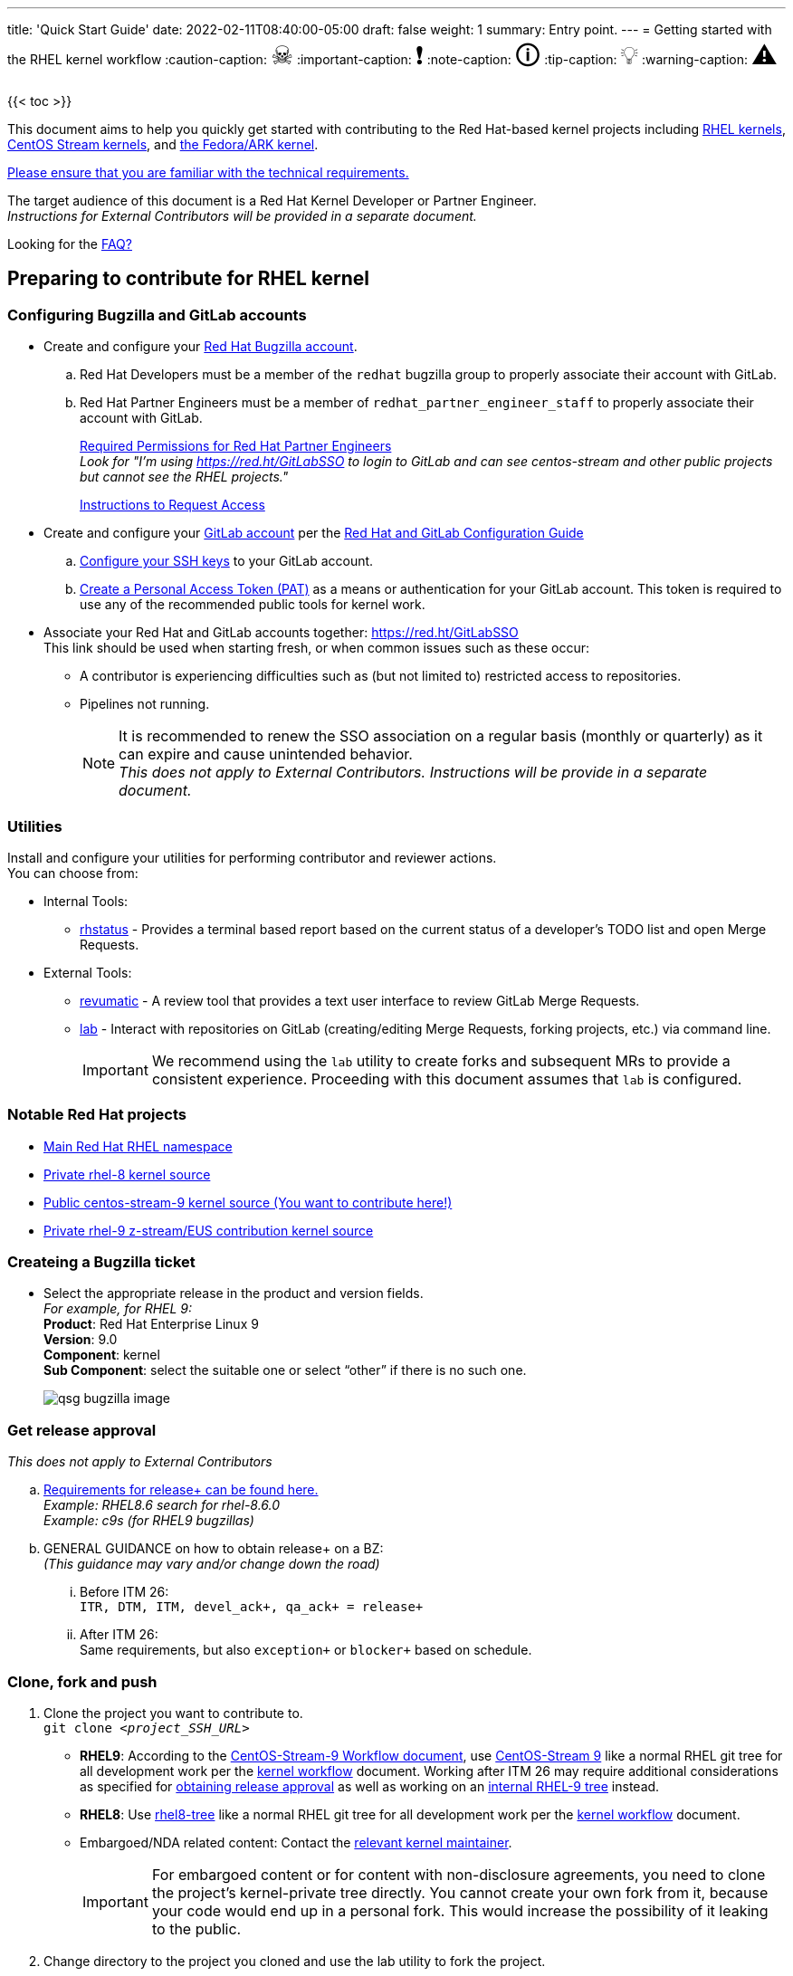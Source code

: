 ---
title: 'Quick Start Guide'
date: 2022-02-11T08:40:00-05:00
draft: false
weight: 1
summary: Entry point.
---
= Getting started with the RHEL kernel workflow
// Borrowed from https://github.com/asciidoctor/asciidoctor.org/issues/571
:caution-caption: pass:[<span style="font-size: 2em">☠</span>]
:important-caption: pass:[<span style="font-size: 2em">❗</span>]
:note-caption: pass:[<span style="font-size: 2em">🛈</span>]
:tip-caption: pass:[<span style="font-size: 2em">💡</span>]
:warning-caption: pass:[<span style="font-size: 2em">⚠</span>]

{{< toc >}}

This document aims to help you quickly get started with contributing to the Red Hat-based kernel projects including https://gitlab.com/redhat/rhel/src/kernel[RHEL kernels], https://gitlab.com/centos-stream/src/kernel[CentOS Stream kernels], and https://gitlab.com/cki-project/kernel-ark[the Fedora/ARK kernel].

https://redhat.gitlab.io/centos-stream/src/kernel/documentation/[Please ensure that you are familiar with the technical requirements.]

The target audience of this document is a Red Hat Kernel Developer or Partner Engineer. +
[.small]_Instructions for External Contributors will be provided in a separate document._

Looking for the xref:faq.adoc[FAQ?]

== Preparing to contribute for RHEL kernel

=== Configuring Bugzilla and GitLab accounts

* Create and configure your https://bugzilla.redhat.com/createaccount.cgi[Red Hat Bugzilla account].
.. Red Hat Developers must be a member of the `redhat` bugzilla group to properly associate their account with GitLab.
.. Red Hat Partner Engineers must be a member of `redhat_partner_engineer_staff` to properly associate their account with GitLab.
+
xref:rh_and_gitlab_configuration.adoc#partnerengineer[Required Permissions for Red Hat Partner Engineers] +
[.small]_Look for "I'm using https://red.ht/GitLabSSO to login to GitLab and can see centos-stream and other public projects but cannot see the RHEL projects."_
+
https://redhat.service-now.com/help?id=kb_article_view&sysparm_article=KB0009257[Instructions to Request Access]
* Create and configure your https://gitlab.com/users/sign_up[GitLab account] per the  xref:rh_and_gitlab_configuration.adoc#accountcreation[Red Hat and GitLab Configuration Guide]
.. xref:rh_and_gitlab_configuration.adoc#sshconfiguration[Configure your SSH keys] to your GitLab account.
.. xref:rh_and_gitlab_configuration.adoc#tokens[Create a Personal Access Token (PAT)] as a means or authentication for your GitLab account. This token is required to use any of the recommended public tools for kernel work.
* Associate your Red Hat and GitLab accounts together: https://red.ht/GitLabSSO +
This link should be used when starting fresh, or when common issues such as these occur:
** A contributor is experiencing difficulties such as (but not limited to) restricted access to repositories. +
** Pipelines not running. +
+
NOTE: It is recommended to renew the SSO association on a regular basis (monthly or quarterly) as it can expire and cause unintended behavior. +
_This does not apply to External Contributors.  Instructions will be provide in a separate document._

=== Utilities
Install and configure your utilities for performing contributor and reviewer actions. +
You can choose from: +

* Internal Tools:
** https://gitlab.com/prarit/rhstatus[rhstatus] - Provides a terminal based report based on the current status of a developer's TODO list and open Merge Requests.
* External Tools:
** https://gitlab.com/redhat/centos-stream/src/kernel/utils/revumatic/[revumatic] - A review tool that provides a text user interface to review GitLab Merge Requests.
** xref:lab.adoc[lab] - Interact with repositories on GitLab (creating/editing Merge Requests, forking projects, etc.) via command line.
+
IMPORTANT: We recommend using the `lab` utility to create forks and subsequent MRs to provide a consistent experience. Proceeding with this document assumes that `lab` is configured.

=== Notable Red Hat projects

** https://red.ht/GitLab[Main Red Hat RHEL namespace]
** https://gitlab.com/redhat/rhel/src/kernel/rhel-8[Private rhel-8 kernel source]
** https://gitlab.com/redhat/centos-stream/src/kernel/centos-stream-9[Public centos-stream-9 kernel source (You want to contribute here!)]
** https://gitlab.com/redhat/rhel/src/kernel/rhel-9[Private rhel-9 z-stream/EUS contribution kernel source]

=== Createing a Bugzilla ticket

* Select the appropriate release in the product and version fields. +
_For example, for RHEL 9:_ +
*Product*: Red Hat Enterprise Linux 9 +
*Version*: 9.0 +
*Component*: kernel +
*Sub Component*: select the suitable one or select “other” if there is no such one.
+
image::images/qsg-bugzilla_image.png[align="center"]

=== anchor:getreleaseapproval[] Get release approval

_This does not apply to External Contributors_

.. http://pkgs.devel.redhat.com/rules.html[Requirements for release+ can be found here.] +
_Example: RHEL8.6 search for rhel-8.6.0_ +
_Example: c9s (for RHEL9 bugzillas)_
.. GENERAL GUIDANCE on how to obtain +release++ on a BZ: +
_(This guidance may vary and/or change down the road)_
... Before ITM 26: +
`ITR, DTM, ITM, devel_ack+, qa_ack+ = release+`
... After ITM 26: +
Same requirements, but also `exception+` or `blocker+` based on schedule.

=== Clone, fork and push
. Clone the project you want to contribute to. +
`git clone _<project_SSH_URL>_`
* *RHEL9*:
According to the https://gitlab.com/redhat/rhel/src/kernel/internal-docs/-/blob/main/CentOS-Stream-9_Workflow.adoc#user-content-red-hat-contributors[CentOS-Stream-9 Workflow document], use https://gitlab.com/redhat/centos-stream/src/kernel/centos-stream-9[CentOS-Stream 9] like a normal RHEL git tree for all development work per the http://red.ht/kernel_workflow_doc[kernel workflow] document. Working after ITM 26 may require additional considerations as specified for <<getreleaseapproval,obtaining release approval>> as well as working on an https://gitlab.com/redhat/rhel/src/kernel/rhel-9[internal RHEL-9 tree] instead.
* *RHEL8*:
Use https://gitlab.com/redhat/rhel/src/kernel/rhel-8[rhel8-tree] like a normal RHEL git tree for all development work per the http://red.ht/kernel_workflow_doc[kernel workflow] document. 
* Embargoed/NDA related content:
Contact the https://gitlab.com/redhat/centos-stream/src/kernel/documentation/-/blob/main/info/CODEOWNERS[relevant kernel maintainer].
+
IMPORTANT: For embargoed content or for content with non-disclosure agreements, you need to clone the project's kernel-private tree directly. You cannot create your own fork from it, because your code would end up in a personal fork. This would increase the possibility of it leaking to the public.
. Change directory to the project you cloned and use the +lab+ utility to fork the project.
* `lab fork` +
Note that kernel repositories take a long time to fork.
. Find the name of the fork.
* `git remote -v | grep _<GitLab_username>_` +
Note that GitLab username is used for the remote name.
. Modify your fork while following the details outlined in link:CommitRules.adoc#commitdescriptioninfo[Commit Rules Section 3: Commit-Specific Description Information]

. Push the updated branch to your kernel fork on GitLab.
* `git push -u _<GitLab_fork_name>_ _<branch_name>_`

== Creating merge requests

Familiarize yourself with link:CommitRules.adoc[Commit Rules] and xref:verifying_a_gitlab_mr.adoc[Verify the MR information] documents.

*Creating a merge request draft*

When done with your work, create a merge request (MR) on some branch other than the `main` branch. +
`git checkout -b <branch_name>` +
`# do your work` +
`git push -u _<GitLab_username>_ _<branch_name>_` +
`lab mr create --remove-source-branch --draft --force-linebreak _[<origin>]_` +

_Note that the previous command produces a MR URL that contains a MR ID._

We strongly recommend that users of the `lab` utility use the `--draft` option to verify the changes pass the https://gitlab.com/cki-project/kernel-webhooks/[kernel project's webhooks]. +
To achieve “optimal” formatting of the MR overview text, it is recommended that you use the `--force-linebreak` option with the `lab` utility. +

Here are a couple of examples with the same input template

with `--force-linebreak`:

image::images/qsg-lab_mr_create-forcelinebreak.png[caption=""]

and without `--force-linebreak`:

image::images/qsg-lab_mr_create-noforcelinebreak.png[caption=""]


*Some tips*

If you choose to use Markdown, some common formatting problems can be found and addressed in xref:faq.adoc#commonformattingissues[FAQ "I followed the commit rules as detailed, why do I have a red label that is seemingly satisfied?"] and xref:faq.adoc#badformatting[FAQ "The formatting is bad, how do I fix it?"].

While editing the MR description, if you decide you don't want to create it just yet, exiting the editor with a non-zero return value (e.g. vim's `:cq`), or saving an empty file for the MR description will cause `lab` to abort the MR creation. +


=== MR status

For a MR to be approved and subsequently merged, it must meet certain requirements. The label panel on the right shows the current status. For example:

image::images/qsg-mr_labels_grouped.png[align="center"]

==== Label Color Descriptions

|===
|*Color*|*Description*|*Example*

|Red|Unsatisfied or Failed requirement a|
image::images/qsg-label_image-red.png[]

|Blue|Satisfied requirement a|
image::images/qsg-label_image-blue.png[]

|Purple|Irrelevant requirement (will not prevent a merge) a|
image::images/qsg-label_image-purple.png[]

|Gray|Informational, does not prevent a merge a|
image::images/qsg-label_image-gray.png[]

|Goldenrod|Follow up on merge request a|
image::images/qsg-label_image-goldenrod.png[]

|Dark Green|Informational, Does not prevent a merge a|
image::images/qsg-label_image-darkgreen.png[]

|Light Green|Proceed to next steps a|
image::images/qsg-label_image-lightgreen.png[]

|===

The full list of possible labels is https://gitlab.com/cki-project/kernel-webhooks/-/blob/main/utils/labels.yaml[available for reference]. +

As various automated bot jobs run, different labels will be added or removed based on analysis of the MR or BZ or the results of tests performed: +

image::images/qsg-bot_activity.png[align="center"]

_If you don't like the relative timestamps, they can be turned off (changed to date+time) in your GitLab preferences._

=== Bugzilla ticket status

.. The CKI KWF Bot updates Bugzillas when applicable. +
Some examples include:
... When a BZ is detected in an MR, it automatically adds the link to the BZ.
+
image::images/qsg-bot_bz_link.png[]
... When a BZ is detected in an MR that contains code changes AND that BZ is in state NEW or ASSIGNED, the bot sets the status of that BZ to POST.
+
image::images/qsg-bot_bz_status.png[]
... When the CI pipeline has build products available such as kernel RPMs, the bot records them in the BZ as a private comment. +
+
NOTE: Since the comments are private, these links are not easily found for external contributors.  See xref:faq.adoc#getartifactsdirectly[FAQ "How do I get build artifacts without looking at Bugzilla?"]
+
image::images/qsg-bot_bz_buildinfo.png[]
... When a BZ has met (Ready for QA or Ready for Merge) requirements, the bot updates the BZ status to MODIFIED from POST.
+
image::images/qsg-bot_bz_modified.png[]
... etc.
.. CKI Gating tests run in a pipeline automatically +
+
NOTE: If a CKI test fails, you should check https://cki-project.org/docs/user_docs/gitlab-mr-testing/faq/#a-test-failed-and-i-dont-understand-why[CKI test debugging FAQ]. If you're new to CKI start at the https://cki-project.org/docs/user_docs/gitlab-mr-testing/faq/#steps-for-developers-to-follow-to-get-a-green-check-mark[generic guide] which has further pointers. +
_If you encounter a failed test that results in a new purple label “CKI_RT::Failed:merge”, this can be ignored._ +


=== Submitting MR

. Once your MR has passed the initial webhooks checks and is ready for review by others, move it out of `draft` state. +
`lab mr edit <mrID> --ready` +
+
Three people need to ACK (or approve) this MR for it to pass. Direct action could be required to get people to provide their acks. +
+
When MR is approved, it receives the image:images/qsg-label_image-lightgreen.png["readyForMerge"] label.
+
image::images/qsg-mr_update_ready.png[align="center"]
All approved MR's, assuming they have the +readyForMerge+ label, will normally be merged into the parent tree at the end of each week.

. xref:create-a-merge-request-for-zstream.adoc[Create MR targeting a specific branch (i.e. z-stream)]


== Performing additional operations on merge requests

=== Checking out and viewing

* Get a list of MRs.
** `git fetch --all` +
`lab mr list --all`

* Checkout the code from an MR.
** `git fetch --all` +
`lab mr list --all` # to find the mrID +
`lab mr checkout _<mrID>_`

* Get patches from an MR.
** `git fetch --all` +
`lab mr checkout _<mrID>_` +
`git-format-patch -_<number_of_patches>_` +
+
-or-
** `git-format-patch origin/main`

* View the code without checkout.
** `lab mr show --patch`

* Show comments on an MR.
** `lab mr show <mrID> --comments`

=== Performing actions

* Comment on an MR.
** Non-blocking
*** `lab mr comment _<mrID>_`

** Blocking (NACK)
*** `lab mr discussion _<mrID>_`
*** `lab mr reply _<mrID>:<comment_id>_`

* Approve an MR.
** `lab mr approve _<mrID>_`

* Unapprove an MR (Rescind-Acked-by).
** `lab mr unapprove _<mrID>_`

* Close an MR.
** `lab mr close _<mrID>_`

* xref:updating_or_fixing_a_mr.adoc[Update or Fix your MR if needed.]


== Appendix

=== Additional resources

* https://source.redhat.com/groups/public/kernel[General Kernel Info Page]
* link:what_is_a_GitLab_fork.adoc[What is a GitLab Fork?]
* xref:faq.adoc[Frequently Asked Questions]
* xref:rh_and_gitlab_configuration.adoc[Red Hat and GitLab Configuration]
* https://gitlab.com/redhat/rhel/src/kernel/internal-docs/-/blob/main/CentOS-Stream-9_Workflow.adoc#user-content-red-hat-contributors[Which tree should I use for RHEL9?]
* https://groups.google.com/a/redhat.com/g/kernel-info[kernel-info mailing list]


=== Acronyms

|===
| *Acronym* | *Description*
| ARK  | Always Ready Kernel
| BZ   | Bugzilla
| C9S  | CentOS Stream 9 / CentOS 9 Stream
| CI   | Continuous Integration
| CKI  | Continuous Kernel Integration
| DTM  | Development Target Milestone
| EUS  | Extended Update Support
| FAQ  | Frequently Asked Questions
| ITM  | Internal Target Milestone
| ITR  | Internal Target Release
| KWF  | Kernel WorkFlow
| MR   | Merge Request
| MRs  | Merge Requests
| NACK | No-Acknowledgment
| NDA  | Non-Disclosure Agreement
| PAT  | Personal Access Token (an API key to use for tools with GitLab)
| RHEL | Red Hat Enterprise Linux
| SSO  | Single Sign-On
|===

